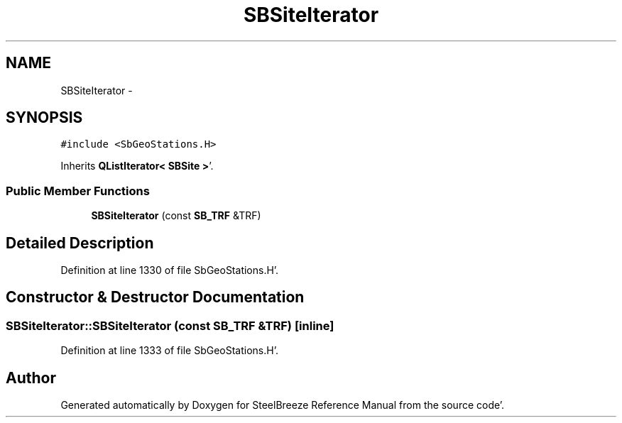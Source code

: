 .TH "SBSiteIterator" 3 "Mon May 14 2012" "Version 2.0.2" "SteelBreeze Reference Manual" \" -*- nroff -*-
.ad l
.nh
.SH NAME
SBSiteIterator \- 
.SH SYNOPSIS
.br
.PP
.PP
\fC#include <SbGeoStations\&.H>\fP
.PP
Inherits \fBQListIterator< SBSite >\fP'\&.
.SS "Public Member Functions"

.in +1c
.ti -1c
.RI "\fBSBSiteIterator\fP (const \fBSB_TRF\fP &TRF)"
.br
.in -1c
.SH "Detailed Description"
.PP 
Definition at line 1330 of file SbGeoStations\&.H'\&.
.SH "Constructor & Destructor Documentation"
.PP 
.SS "SBSiteIterator::SBSiteIterator (const \fBSB_TRF\fP &TRF)\fC [inline]\fP"
.PP
Definition at line 1333 of file SbGeoStations\&.H'\&.

.SH "Author"
.PP 
Generated automatically by Doxygen for SteelBreeze Reference Manual from the source code'\&.
